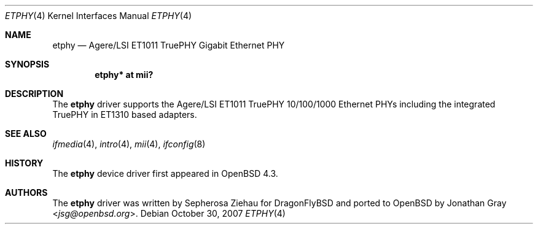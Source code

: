 .\"	$OpenBSD: src/share/man/man4/etphy.4,v 1.3 2013/07/16 16:05:48 schwarze Exp $
.\"
.\" Copyright (c) 2007 Jonathan Gray <jsg@openbsd.org>
.\"
.\" Permission to use, copy, modify, and distribute this software for any
.\" purpose with or without fee is hereby granted, provided that the above
.\" copyright notice and this permission notice appear in all copies.
.\"
.\" THE SOFTWARE IS PROVIDED "AS IS" AND THE AUTHOR DISCLAIMS ALL WARRANTIES
.\" WITH REGARD TO THIS SOFTWARE INCLUDING ALL IMPLIED WARRANTIES OF
.\" MERCHANTABILITY AND FITNESS. IN NO EVENT SHALL THE AUTHOR BE LIABLE FOR
.\" ANY SPECIAL, DIRECT, INDIRECT, OR CONSEQUENTIAL DAMAGES OR ANY DAMAGES
.\" WHATSOEVER RESULTING FROM LOSS OF USE, DATA OR PROFITS, WHETHER IN AN
.\" ACTION OF CONTRACT, NEGLIGENCE OR OTHER TORTIOUS ACTION, ARISING OUT OF
.\" OR IN CONNECTION WITH THE USE OR PERFORMANCE OF THIS SOFTWARE.
.\"
.Dd $Mdocdate: October 30 2007 $
.Dt ETPHY 4
.Os
.Sh NAME
.Nm etphy
.Nd Agere/LSI ET1011 TruePHY Gigabit Ethernet PHY
.Sh SYNOPSIS
.Cd "etphy* at mii?"
.Sh DESCRIPTION
The
.Nm
driver supports the Agere/LSI ET1011 TruePHY 10/100/1000 Ethernet PHYs
including the integrated TruePHY in ET1310 based adapters.
.Sh SEE ALSO
.Xr ifmedia 4 ,
.Xr intro 4 ,
.Xr mii 4 ,
.Xr ifconfig 8
.Sh HISTORY
The
.Nm
device driver first appeared in
.Ox 4.3 .
.Sh AUTHORS
.An -nosplit
The
.Nm
driver was written by
.An Sepherosa Ziehau
for DragonFlyBSD
and ported to
.Ox
by
.An Jonathan Gray Aq Mt jsg@openbsd.org .
